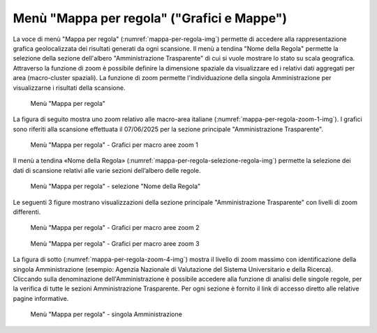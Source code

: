 Menù "Mappa per regola" ("Grafici e Mappe")
===========================================

La voce di menù "Mappa per regola" (:numref:`mappa-per-regola-img`) permette di accedere alla rappresentazione grafica geolocalizzata dei risultati generati da ogni scansione. Il menù a tendina "Nome della Regola" permette la selezione della sezione dell'albero "Amministrazione Trasparente" di cui si vuole mostrare lo stato su scala geografica.
Attraverso la funzione di zoom è possibile definire la dimensione spaziale da visualizzare ed i relativi dati aggregati per area (macro-cluster spaziali). La funzione di zoom permette l'individuazione della singola Amministrazione per visualizzarne i risultati della scansione.

.. _mappa-per-regola-menu-img:
.. figure:: images/ui-mappa_per_regola_menu.png
  :width: 800
  :alt: Menù "Mappa per regola"

  Menù "Mappa per regola"

La figura di seguito mostra uno zoom relativo alle macro-area italiane (:numref:`mappa-per-regola-zoom-1-img`). I grafici sono riferiti alla scansione effettuata il 07/06/2025 per la sezione principale "Amministrazione Trasparente".

.. _mappa-per-regola-zoom-1-img:
.. figure:: images/ui-mappa_per_regola_zoom-1.png
  :width: 800
  :alt: Menù "Mappa per regola" - Grafici per macro aree zoom 1

  Menù "Mappa per regola" - Grafici per macro aree zoom 1

Il menù a tendina «Nome della Regola» (:numref:`mappa-per-regola-selezione-regola-img`) permette la selezione dei dati di scansione relativi alle varie sezioni dell’albero delle regole.

.. _mappa-per-regola-selezione-regola-img:
.. figure:: images/ui-mappa_per_regola_selezione-regola.png
  :width: 800
  :alt: Menù "Mappa per regola" - selezione "Nome della Regola"

  Menù "Mappa per regola" - selezione "Nome della Regola"

Le seguenti 3 figure mostrano visualizzazioni della sezione principale "Amministrazione Trasparente" con livelli di zoom differenti.

.. _mappa-per-regola-zoom-2-img:
.. figure:: images/ui-mappa_per_regola_zoom-2.png
  :width: 800
  :alt: Menù "Mappa per regola" - Grafici per macro aree zoom 2

  Menù "Mappa per regola" - Grafici per macro aree zoom 2

.. _mappa-per-regola-zoom-3-img:
.. figure:: images/ui-mappa_per_regola_zoom-3.png
  :width: 800
  :alt: Menù "Mappa per regola" - Grafici per macro aree zoom 3

  Menù "Mappa per regola" - Grafici per macro aree zoom 3

La figura di sotto (:numref:`mappa-per-regola-zoom-4-img`) mostra il livello di zoom massimo con identificazione della singola Amministrazione (esempio: Agenzia Nazionale di Valutazione del Sistema Universitario e della Ricerca). Cliccando sulla denominazione dell'Amministrazione è possibile accedere alla funzione di analisi delle singole regole, per la verifica di tutte le sezioni Amministrazione Trasparente. Per ogni sezione è fornito il link di accesso diretto alle relative pagine informative.

.. _mappa-per-regola-zoom-4-img:
.. figure:: images/ui-mappa_per_regola_zoom-4.png
  :width: 800
  :alt: Menù "Mappa per regola" - singola Amministrazione

  Menù "Mappa per regola" - singola Amministrazione
